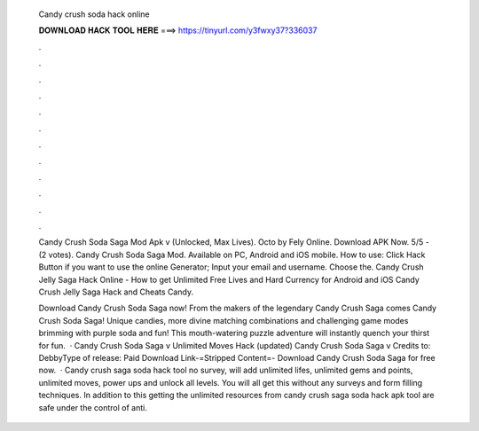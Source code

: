   Candy crush soda hack online
  
  
  
  𝐃𝐎𝐖𝐍𝐋𝐎𝐀𝐃 𝐇𝐀𝐂𝐊 𝐓𝐎𝐎𝐋 𝐇𝐄𝐑𝐄 ===> https://tinyurl.com/y3fwxy37?336037
  
  
  
  .
  
  
  
  .
  
  
  
  .
  
  
  
  .
  
  
  
  .
  
  
  
  .
  
  
  
  .
  
  
  
  .
  
  
  
  .
  
  
  
  .
  
  
  
  .
  
  
  
  .
  
  Candy Crush Soda Saga Mod Apk v (Unlocked, Max Lives). Octo by Fely Online. Download APK Now. 5/5 - (2 votes). Candy Crush Soda Saga Mod. Available on PC, Android and iOS mobile. How to use: Click Hack Button if you want to use the online Generator; Input your email and username. Choose the. Candy Crush Jelly Saga Hack Online - How to get Unlimited Free Lives and Hard Currency for Android and iOS Candy Crush Jelly Saga Hack and Cheats Candy.
  
  Download Candy Crush Soda Saga now! From the makers of the legendary Candy Crush Saga comes Candy Crush Soda Saga! Unique candies, more divine matching combinations and challenging game modes brimming with purple soda and fun! This mouth-watering puzzle adventure will instantly quench your thirst for fun.  · Candy Crush Soda Saga v Unlimited Moves Hack (updated) Candy Crush Soda Saga v Credits to: DebbyType of release: Paid Download Link-=Stripped Content=- Download Candy Crush Soda Saga for free now.  · Candy crush saga soda hack tool no survey, will add unlimited lifes, unlimited gems and points, unlimited moves, power ups and unlock all levels. You will all get this without any surveys and form filling techniques. In addition to this getting the unlimited resources from candy crush saga soda hack apk tool are safe under the control of anti.
